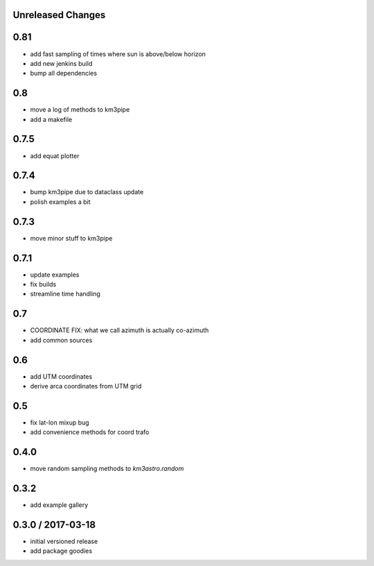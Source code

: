 Unreleased Changes
------------------

0.81
----
* add fast sampling of times where sun is above/below horizon
* add new jenkins build
* bump all dependencies

0.8
---
* move a log of methods to km3pipe
* add a makefile

0.7.5
-----
* add equat plotter

0.7.4
-----
* bump km3pipe due to dataclass update
* polish examples a bit

0.7.3
-----
* move minor stuff to km3pipe

0.7.1
-----
* update examples
* fix builds
* streamline time handling

0.7
---
* COORDINATE FIX: what we call azimuth is actually co-azimuth
* add common sources

0.6
---
* add UTM coordinates
* derive arca coordinates from UTM grid

0.5
---
* fix lat-lon mixup bug
* add convenience methods for coord trafo

0.4.0
-----
* move random sampling methods to `km3astro.random`

0.3.2
-----
* add example gallery

0.3.0 / 2017-03-18
------------------
* initial versioned release
* add package goodies
